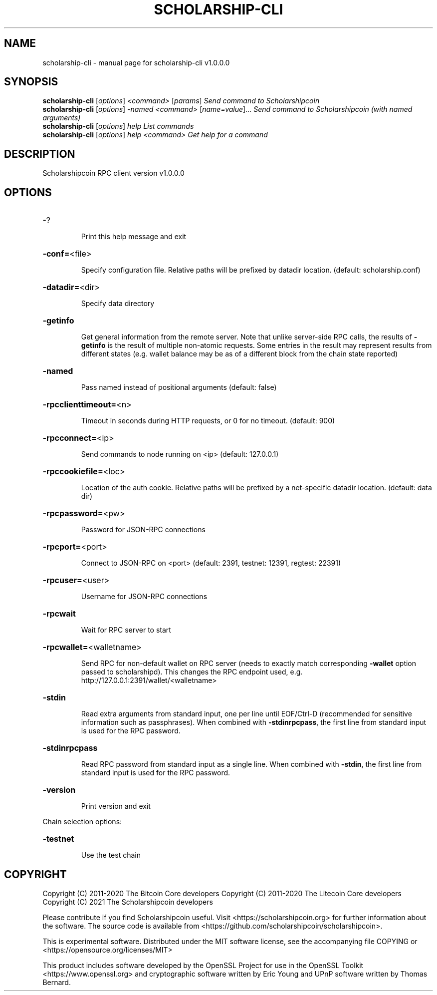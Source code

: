 .\" DO NOT MODIFY THIS FILE!  It was generated by help2man 1.47.11.
.TH SCHOLARSHIP-CLI "1" "January 2021" "scholarship-cli v1.0.0.0" "User Commands"
.SH NAME
scholarship-cli \- manual page for scholarship-cli v1.0.0.0
.SH SYNOPSIS
.B scholarship-cli
[\fI\,options\/\fR] \fI\,<command> \/\fR[\fI\,params\/\fR]  \fI\,Send command to Scholarshipcoin\/\fR
.br
.B scholarship-cli
[\fI\,options\/\fR] \fI\,-named <command> \/\fR[\fI\,name=value\/\fR]...  \fI\,Send command to Scholarshipcoin (with named arguments)\/\fR
.br
.B scholarship-cli
[\fI\,options\/\fR] \fI\,help                List commands\/\fR
.br
.B scholarship-cli
[\fI\,options\/\fR] \fI\,help <command>      Get help for a command\/\fR
.SH DESCRIPTION
Scholarshipcoin RPC client version v1.0.0.0
.SH OPTIONS
.HP
\-?
.IP
Print this help message and exit
.HP
\fB\-conf=\fR<file>
.IP
Specify configuration file. Relative paths will be prefixed by datadir
location. (default: scholarship.conf)
.HP
\fB\-datadir=\fR<dir>
.IP
Specify data directory
.HP
\fB\-getinfo\fR
.IP
Get general information from the remote server. Note that unlike
server\-side RPC calls, the results of \fB\-getinfo\fR is the result of
multiple non\-atomic requests. Some entries in the result may
represent results from different states (e.g. wallet balance may
be as of a different block from the chain state reported)
.HP
\fB\-named\fR
.IP
Pass named instead of positional arguments (default: false)
.HP
\fB\-rpcclienttimeout=\fR<n>
.IP
Timeout in seconds during HTTP requests, or 0 for no timeout. (default:
900)
.HP
\fB\-rpcconnect=\fR<ip>
.IP
Send commands to node running on <ip> (default: 127.0.0.1)
.HP
\fB\-rpccookiefile=\fR<loc>
.IP
Location of the auth cookie. Relative paths will be prefixed by a
net\-specific datadir location. (default: data dir)
.HP
\fB\-rpcpassword=\fR<pw>
.IP
Password for JSON\-RPC connections
.HP
\fB\-rpcport=\fR<port>
.IP
Connect to JSON\-RPC on <port> (default: 2391, testnet: 12391, regtest:
22391)
.HP
\fB\-rpcuser=\fR<user>
.IP
Username for JSON\-RPC connections
.HP
\fB\-rpcwait\fR
.IP
Wait for RPC server to start
.HP
\fB\-rpcwallet=\fR<walletname>
.IP
Send RPC for non\-default wallet on RPC server (needs to exactly match
corresponding \fB\-wallet\fR option passed to scholarshipd). This changes
the RPC endpoint used, e.g.
http://127.0.0.1:2391/wallet/<walletname>
.HP
\fB\-stdin\fR
.IP
Read extra arguments from standard input, one per line until EOF/Ctrl\-D
(recommended for sensitive information such as passphrases). When
combined with \fB\-stdinrpcpass\fR, the first line from standard input
is used for the RPC password.
.HP
\fB\-stdinrpcpass\fR
.IP
Read RPC password from standard input as a single line. When combined
with \fB\-stdin\fR, the first line from standard input is used for the
RPC password.
.HP
\fB\-version\fR
.IP
Print version and exit
.PP
Chain selection options:
.HP
\fB\-testnet\fR
.IP
Use the test chain
.SH COPYRIGHT
Copyright (C) 2011-2020 The Bitcoin Core developers
Copyright (C) 2011-2020 The Litecoin Core developers
Copyright (C) 2021 The Scholarshipcoin developers

Please contribute if you find Scholarshipcoin useful. Visit
<https://scholarshipcoin.org> for further information about the software.
The source code is available from
<https://github.com/scholarshipcoin/scholarshipcoin>.

This is experimental software.
Distributed under the MIT software license, see the accompanying file COPYING
or <https://opensource.org/licenses/MIT>

This product includes software developed by the OpenSSL Project for use in the
OpenSSL Toolkit <https://www.openssl.org> and cryptographic software written by
Eric Young and UPnP software written by Thomas Bernard.
